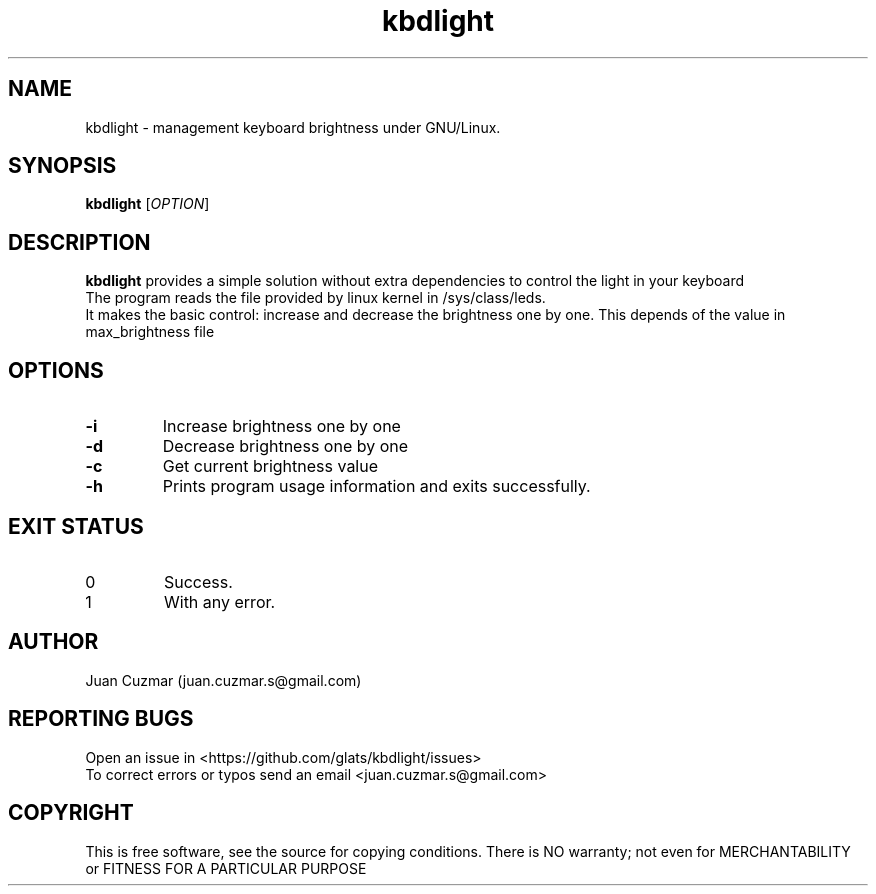 \" manpage for kbdlight
.\" Contact juan.cuzmar.s@gmail.com to correct errors or typos
.TH kbdlight 1 "09 September 2019" "version 1" "kbdlight manpage"
.SH NAME
kbdlight - management keyboard brightness under GNU/Linux.
.SH SYNOPSIS
.B kbdlight
.RI "[" OPTION "]"
.SH DESCRIPTION
.B kbdlight
provides a simple solution without extra dependencies to control the light in your keyboard
.br
The program reads the file provided by linux kernel in /sys/class/leds.
.br
It makes the basic control: increase and decrease the brightness one by one. This depends of the value in max_brightness file
.SH OPTIONS
.TP
.B -i
Increase brightness one by one
.TP
.B -d
Decrease brightness one by one
.TP
.B -c
Get current brightness value
.TP
.B -h
Prints program usage information and exits successfully.
.SH EXIT STATUS
.TP
0
Success.
.TP
1
With any error.
.SH AUTHOR
Juan Cuzmar (juan.cuzmar.s@gmail.com)
.SH "REPORTING BUGS"
Open an issue in <https://github.com/glats/kbdlight/issues>
.br
To correct errors or typos send an email <juan.cuzmar.s@gmail.com>
.SH COPYRIGHT
This is free software, see the source for copying conditions. There is NO
warranty; not even for MERCHANTABILITY or FITNESS FOR A PARTICULAR PURPOSE